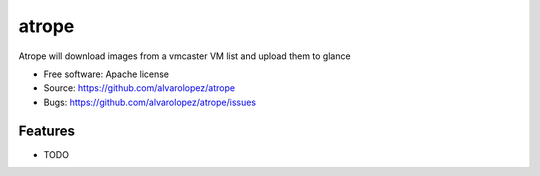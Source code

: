 ===============================
atrope
===============================

Atrope will download images from a vmcaster VM list and upload them to glance

* Free software: Apache license
* Source: https://github.com/alvarolopez/atrope
* Bugs: https://github.com/alvarolopez/atrope/issues

Features
--------

* TODO